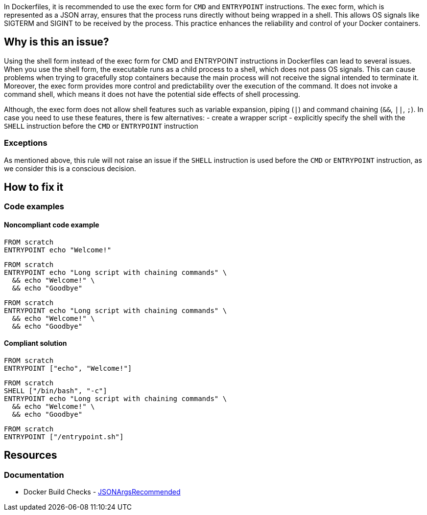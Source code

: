 In Dockerfiles, it is recommended to use the exec form for `CMD` and `ENTRYPOINT` instructions.
The exec form, which is represented as a JSON array, ensures that the process runs directly without being wrapped in a shell.
This allows OS signals like SIGTERM and SIGINT to be received by the process. This practice enhances the reliability and control of your Docker containers.

== Why is this an issue?

Using the shell form instead of the exec form for CMD and ENTRYPOINT instructions in Dockerfiles can lead to several issues.
When you use the shell form, the executable runs as a child process to a shell, which does not pass OS signals.
This can cause problems when trying to gracefully stop containers because the main process will not receive the signal intended to terminate it.
Moreover, the exec form provides more control and predictability over the execution of the command.
It does not invoke a command shell, which means it does not have the potential side effects of shell processing.

Although, the exec form does not allow shell features such as variable expansion, piping (`|`) and command chaining (`&&`, `||`, `;`).
In case you need to use these features, there is few alternatives:
- create a wrapper script
- explicitly specify the shell with the `SHELL` instruction before the `CMD` or `ENTRYPOINT` instruction

=== Exceptions

As mentioned above, this rule will not raise an issue if the `SHELL` instruction is used before the `CMD` or `ENTRYPOINT` instruction, as we consider this is a conscious decision.

== How to fix it

=== Code examples

==== Noncompliant code example

[source,docker,diff-id=1,diff-type=noncompliant]
----
FROM scratch
ENTRYPOINT echo "Welcome!"
----

[source,docker,diff-id=2,diff-type=noncompliant]
----
FROM scratch
ENTRYPOINT echo "Long script with chaining commands" \
  && echo "Welcome!" \
  && echo "Goodbye"
----

[source,docker,diff-id=3,diff-type=noncompliant]
----
FROM scratch
ENTRYPOINT echo "Long script with chaining commands" \
  && echo "Welcome!" \
  && echo "Goodbye"
----

==== Compliant solution

[source,docker,diff-id=1,diff-type=compliant]
----
FROM scratch
ENTRYPOINT ["echo", "Welcome!"]
----

[source,docker,diff-id=2,diff-type=compliant]
----
FROM scratch
SHELL ["/bin/bash", "-c"]
ENTRYPOINT echo "Long script with chaining commands" \
  && echo "Welcome!" \
  && echo "Goodbye"
----

[source,docker,diff-id=3,diff-type=compliant]
----
FROM scratch
ENTRYPOINT ["/entrypoint.sh"]
----

== Resources
=== Documentation

* Docker Build Checks - https://docs.docker.com/reference/build-checks/json-args-recommended/[JSONArgsRecommended]

ifdef::env-github,rspecator-view[]

'''
== Implementation Specification
(visible only on this page)

=== Message

Replace this shell form with exec form.

=== Highlighting

Highlight the value of the CMD or ENTRYPOINT instruction.

'''
== Comments And Links
(visible only on this page)

endif::env-github,rspecator-view[]
